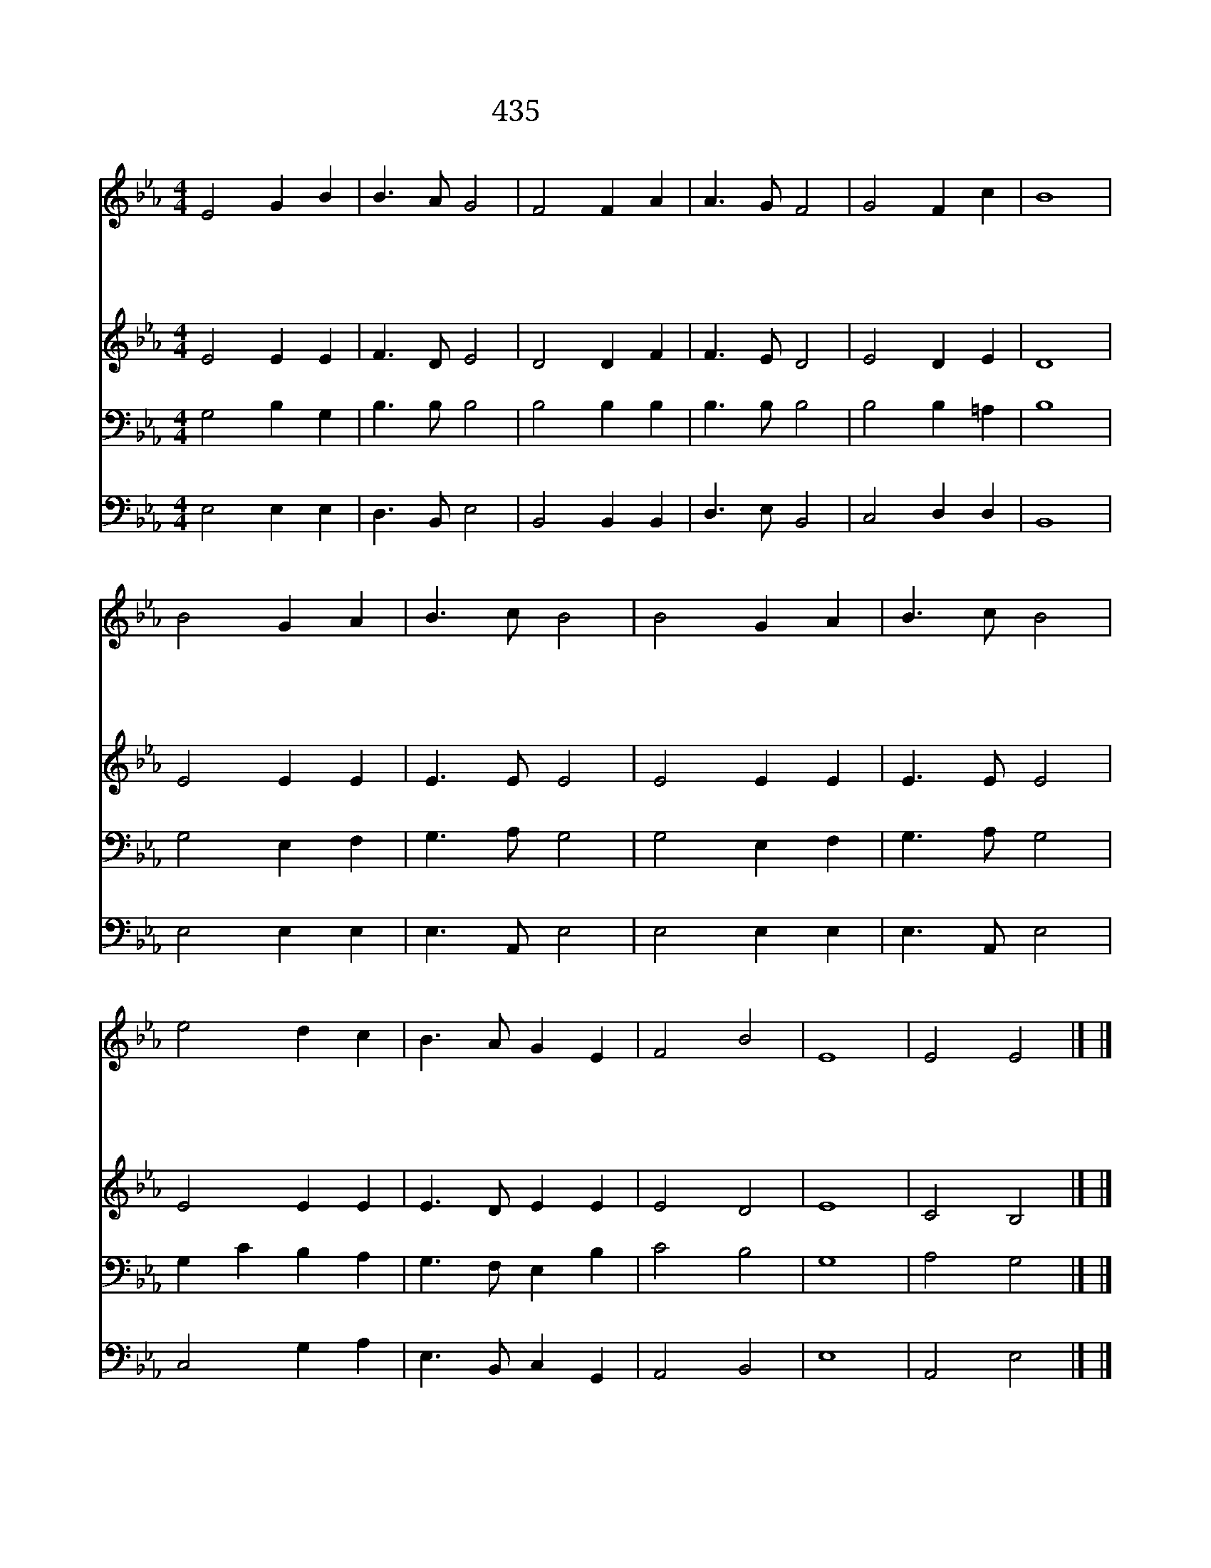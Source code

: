 X:385
T:435 못 박혀 죽으신
Z:R.Palmer/L.Mason
Z:Copyright May 3rd 2000 by 전도환
Z:All Rights Reserved
%%score 1 2 3 4
L:1/8
M:4/4
I:linebreak $
K:Eb
V:1 treble
V:2 treble
V:3 bass
L:1/4
V:4 bass
V:1
 E4 G2 B2 | B3 A G4 | F4 F2 A2 | A3 G F4 | G4 F2 c2 | B8 | B4 G2 A2 | B3 c B4 | B4 G2 A2 | %9
w: 못 박 혀|죽 으 신|하 나 님|어 리 양|믿 습 니|다|죄 속 함|받 고 서|이 몸 과|
w: 풍 성 한|은 혜 로|약 한 맘|도 우 사|열 심 주|고|날 대 속|했 으 니|주 사 랑|
w: 이 세 상|어 두 워|길 찾 기|곤 하 니|인 도 하|사|그 밝 은|빛 으 로|환 하 게|
w: 내 생 명|꿈 같 이|이 세 상|떠 날 때|부 르 시|고|사 랑 을|베 푸 사|평 안 케|
 B3 c B4 | e4 d2 c2 | B3 A G2 E2 | F4 B4 | E8 | E4 E4 |] |] %16
w: 맘 드 려|간 절 히|빌 때 에 들|으 소|서|||
w: 하 는 맘|불 같 이|뜨 겁 게 하|옵 소|서|||
w: 하 시 고|내 슬 픈|눔 물 을 씻|으 소|서|||
w: 하 시 며|영 생 을|누 리 게 하|옵 소|서|아 멘||
V:2
 E4 E2 E2 | F3 D E4 | D4 D2 F2 | F3 E D4 | E4 D2 E2 | D8 | E4 E2 E2 | E3 E E4 | E4 E2 E2 | %9
 E3 E E4 | E4 E2 E2 | E3 D E2 E2 | E4 D4 | E8 | C4 B,4 |] |] %16
V:3
 G,2 B, G, | B,3/2 B,/ B,2 | B,2 B, B, | B,3/2 B,/ B,2 | B,2 B, =A, | B,4 | G,2 E, F, | %7
 G,3/2 A,/ G,2 | G,2 E, F, | G,3/2 A,/ G,2 | G, C B, A, | G,3/2 F,/ E, B, | C2 B,2 | G,4 | %14
 A,2 G,2 |] |] %16
V:4
 E,4 E,2 E,2 | D,3 B,, E,4 | B,,4 B,,2 B,,2 | D,3 E, B,,4 | C,4 D,2 D,2 | B,,8 | E,4 E,2 E,2 | %7
 E,3 A,, E,4 | E,4 E,2 E,2 | E,3 A,, E,4 | C,4 G,2 A,2 | E,3 B,, C,2 G,,2 | A,,4 B,,4 | E,8 | %14
 A,,4 E,4 |] |] %16
